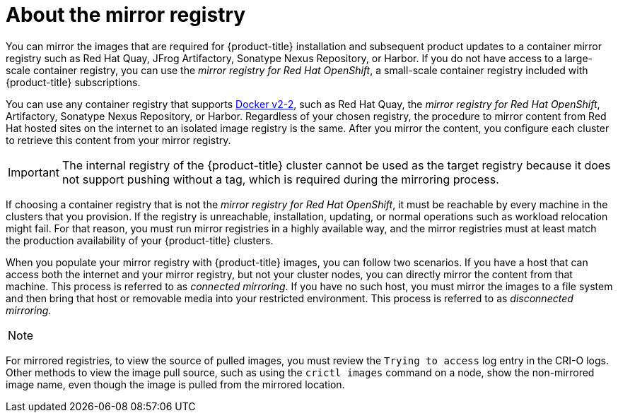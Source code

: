 // Module included in the following assemblies:
//
// * installing/installing-mirroring-installation-images.adoc
// * openshift_images/samples-operator-alt-registry.adoc
// * scalability_and_performance/ztp-deploying-disconnected.adoc

[id="installation-about-mirror-registry_{context}"]
= About the mirror registry

You can mirror the images that are required for {product-title} installation and subsequent product updates to a container mirror registry such as Red Hat Quay, JFrog Artifactory, Sonatype Nexus Repository, or Harbor. If you do not have access to a large-scale container registry, you can use the _mirror registry for Red Hat OpenShift_, a small-scale container registry included with {product-title} subscriptions.

You can use any container registry that supports link:https://docs.docker.com/registry/spec/manifest-v2-2[Docker v2-2], such as Red Hat Quay, the _mirror registry for Red Hat OpenShift_, Artifactory, Sonatype Nexus Repository, or Harbor. Regardless of your chosen registry, the procedure to mirror content from Red Hat hosted sites on the internet to an isolated image registry is the same. After you mirror the content, you configure each cluster to retrieve this content from your mirror registry.

[IMPORTANT]
====
The internal registry of the {product-title} cluster cannot be used as the target registry because it does not support pushing without a tag, which is required during the mirroring process.
====

If choosing a container registry that is not the _mirror registry for Red Hat OpenShift_, it must be reachable by every machine in the clusters that you provision. If the registry is unreachable, installation, updating, or normal operations such as workload relocation might fail. For that reason, you must run mirror registries in a highly available way, and the mirror registries must at least match the production availability of your {product-title} clusters.

When you populate your mirror registry with {product-title} images, you can follow two scenarios. If you have a host that can access both the internet and your mirror registry, but not your cluster nodes, you can directly mirror the content from that machine. This process is referred to as _connected mirroring_. If you have no such host, you must mirror the images to a file system and then bring that host or removable media into your restricted environment. This process is referred to as _disconnected mirroring_.

[NOTE]
====

====

For mirrored registries, to view the source of pulled images, you must review the `Trying to access` log entry in the CRI-O logs. Other methods to view the image pull source, such as using the `crictl images` command on a node, show the non-mirrored image name, even though the image is pulled from the mirrored location.
